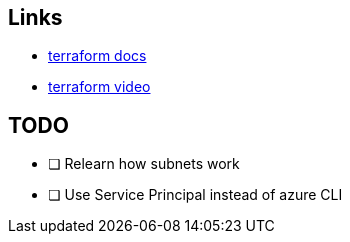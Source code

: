 == Links
- https://registry.terraform.io/providers/hashicorp/azurerm/latest/docs[terraform docs]
- https://www.youtube.com/watch?v=V53AHWun17s[terraform video]

== TODO
- [ ] Relearn how subnets work
- [ ] Use Service Principal instead of azure CLI
